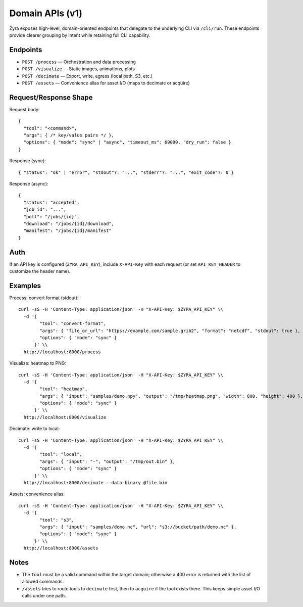 Domain APIs (v1)
================

Zyra exposes high-level, domain-oriented endpoints that delegate to the
underlying CLI via ``/cli/run``. These endpoints provide clearer grouping by
intent while retaining full CLI capability.

Endpoints
---------

- ``POST /process`` — Orchestration and data processing
- ``POST /visualize`` — Static images, animations, plots
- ``POST /decimate`` — Export, write, egress (local path, S3, etc.)
- ``POST /assets`` — Convenience alias for asset I/O (maps to decimate or acquire)

Request/Response Shape
----------------------

Request body::

  {
    "tool": "<command>",
    "args": { /* key/value pairs */ },
    "options": { "mode": "sync" | "async", "timeout_ms": 60000, "dry_run": false }
  }

Response (sync)::

  { "status": "ok" | "error", "stdout"?: "...", "stderr"?: "...", "exit_code"?: 0 }

Response (async)::

  {
    "status": "accepted",
    "job_id": "...",
    "poll": "/jobs/{id}",
    "download": "/jobs/{id}/download",
    "manifest": "/jobs/{id}/manifest"
  }

Auth
----

If an API key is configured (``ZYRA_API_KEY``), include ``X-API-Key`` with
each request (or set ``API_KEY_HEADER`` to customize the header name).

Examples
--------

Process: convert format (stdout)::

  curl -sS -H 'Content-Type: application/json' -H "X-API-Key: $ZYRA_API_KEY" \\
    -d '{
          "tool": "convert-format",
          "args": { "file_or_url": "https://example.com/sample.grib2", "format": "netcdf", "stdout": true },
          "options": { "mode": "sync" }
        }' \\
    http://localhost:8000/process

Visualize: heatmap to PNG::

  curl -sS -H 'Content-Type: application/json' -H "X-API-Key: $ZYRA_API_KEY" \\
    -d '{
          "tool": "heatmap",
          "args": { "input": "samples/demo.npy", "output": "/tmp/heatmap.png", "width": 800, "height": 400 },
          "options": { "mode": "sync" }
        }' \\
    http://localhost:8000/visualize

Decimate: write to local::

  curl -sS -H 'Content-Type: application/json' -H "X-API-Key: $ZYRA_API_KEY" \\
    -d '{
          "tool": "local",
          "args": { "input": "-", "output": "/tmp/out.bin" },
          "options": { "mode": "sync" }
        }' \\
    http://localhost:8000/decimate --data-binary @file.bin

Assets: convenience alias::

  curl -sS -H 'Content-Type: application/json' -H "X-API-Key: $ZYRA_API_KEY" \\
    -d '{
          "tool": "s3",
          "args": { "input": "samples/demo.nc", "url": "s3://bucket/path/demo.nc" },
          "options": { "mode": "sync" }
        }' \\
    http://localhost:8000/assets

Notes
-----

- The ``tool`` must be a valid command within the target domain; otherwise a
  400 error is returned with the list of allowed commands.
- ``/assets`` tries to route tools to ``decimate`` first, then to ``acquire``
  if the tool exists there. This keeps simple asset I/O calls under one path.

